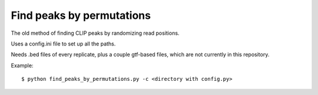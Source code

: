Find peaks by permutations
=======

The old method of finding CLIP peaks by randomizing read positions.

Uses a config.ini file to set up all the paths.

Needs .bed files of every replicate, plus a couple gtf-based files, which are not currently in this repository.

Example: ::

	$ python find_peaks_by_permutations.py -c <directory with config.py>

